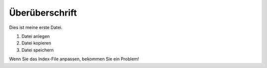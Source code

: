 Überüberschrift
===============

Dies ist meine erste Datei.

1. Datei anlegen
2. Datei kopieren
3. Datei speichern

.. warning::
Wenn Sie das Index-File anpassen, bekommen Sie ein Problem!
